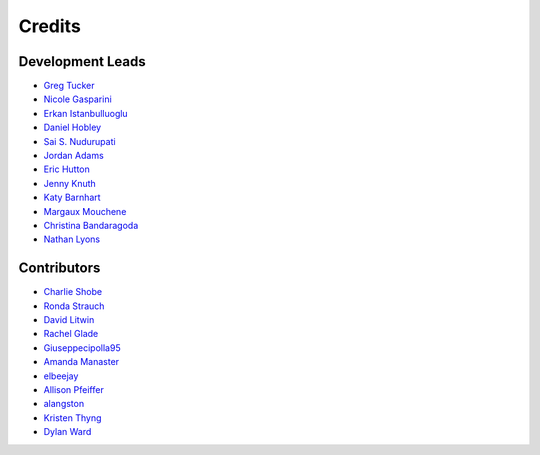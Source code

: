 =======
Credits
=======

Development Leads
-----------------

- `Greg Tucker <https://github.com/gregtucker>`_
- `Nicole Gasparini <https://github.com/nicgaspar>`_
- `Erkan Istanbulluoglu <https://github.com/erkanistan>`_
- `Daniel Hobley <https://github.com/SiccarPoint>`_
- `Sai S. Nudurupati <https://github.com/saisiddu>`_
- `Jordan Adams <https://github.com/jadams15>`_
- `Eric Hutton <https://github.com/mcflugen>`_
- `Jenny Knuth <https://github.com/jennyknuth>`_
- `Katy Barnhart <https://github.com/kbarnhart>`_
- `Margaux Mouchene <https://github.com/margauxmouchene>`_
- `Christina Bandaragoda <https://github.com/ChristinaB>`_
- `Nathan Lyons <https://github.com/nathanlyons>`_

Contributors
------------

- `Charlie Shobe <https://github.com/cmshobe>`_
- `Ronda Strauch <https://github.com/RondaStrauch>`_
- `David Litwin <https://github.com/DavidLitwin>`_
- `Rachel Glade <https://github.com/Glader011235>`_
- `Giuseppecipolla95 <https://github.com/Giuseppecipolla95>`_
- `Amanda Manaster <https://github.com/amanaster2>`_
- `elbeejay <https://github.com/elbeejay>`_
- `Allison Pfeiffer <https://github.com/pfeiffea>`_
- `alangston <https://github.com/alangston>`_
- `Kristen Thyng <https://github.com/kthyng>`_
- `Dylan Ward <https://github.com/ddoubleprime>`_

